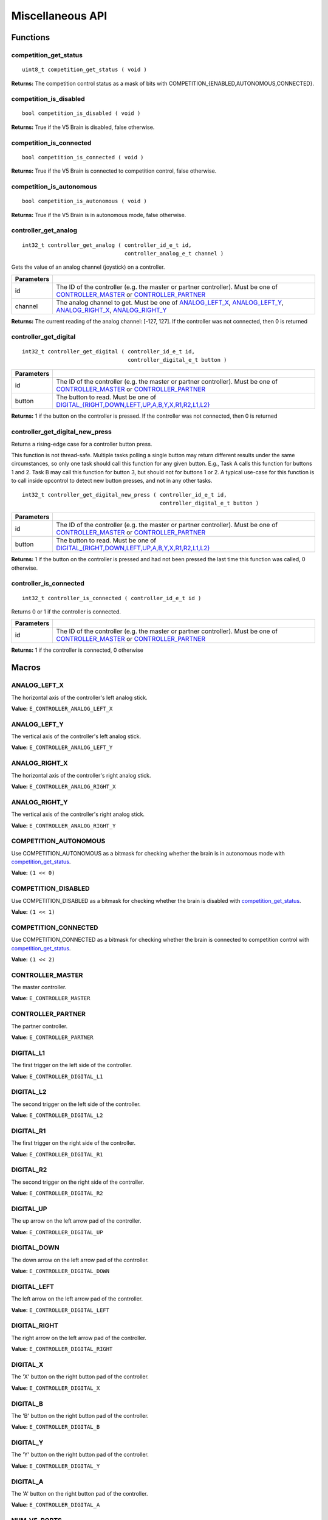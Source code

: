 =================
Miscellaneous API
=================

Functions
=========

competition_get_status
----------------------

::

  uint8_t competition_get_status ( void )

**Returns:** The competition control status as a mask of bits with
COMPETITION_{ENABLED,AUTONOMOUS,CONNECTED}.

competition_is_disabled
-----------------------

::

  bool competition_is_disabled ( void )

**Returns:** True if the V5 Brain is disabled, false otherwise.

competition_is_connected
------------------------

::

  bool competition_is_connected ( void )

**Returns:** True if the V5 Brain is connected to competition control, false otherwise.

competition_is_autonomous
-------------------------

::

  bool competition_is_autonomous ( void )

**Returns:** True if the V5 Brain is in autonomous mode, false otherwise.

controller_get_analog
---------------------

::

  int32_t controller_get_analog ( controller_id_e_t id,
                                  controller_analog_e_t channel )

Gets the value of an analog channel (joystick) on a controller.

============ ======================================================================================================
 Parameters
============ ======================================================================================================
 id           The ID of the controller (e.g. the master or partner controller).
              Must be one of `CONTROLLER_MASTER <controller_id_e_t>`_ or `CONTROLLER_PARTNER <controller_id_e_t>`_
 channel      The analog channel to get.
              Must be one of `ANALOG_LEFT_X <controller_analog_e_t>`_, `ANALOG_LEFT_Y <controller_analog_e_t>`_,
              `ANALOG_RIGHT_X <controller_analog_e_t>`_, `ANALOG_RIGHT_Y <controller_analog_e_t>`_
============ ======================================================================================================

**Returns:** The current reading of the analog channel: [-127, 127].
If the controller was not connected, then 0 is returned

controller_get_digital
----------------------

::

  int32_t controller_get_digital ( controller_id_e_t id,
                                   controller_digital_e_t button )

============ =================================================================================================================
 Parameters
============ =================================================================================================================
 id           The ID of the controller (e.g. the master or partner controller).
              Must be one of `CONTROLLER_MASTER <controller_id_e_t>`_ or `CONTROLLER_PARTNER <controller_id_e_t>`_
 button       The button to read. Must be one of `DIGITAL_{RIGHT,DOWN,LEFT,UP,A,B,Y,X,R1,R2,L1,L2} <controller_digital_e_t>`_
============ =================================================================================================================

**Returns:** 1 if the button on the controller is pressed.
If the controller was not connected, then 0 is returned

controller_get_digital_new_press
--------------------------------

Returns a rising-edge case for a controller button press.

This function is not thread-safe.
Multiple tasks polling a single button may return different results under the
same circumstances, so only one task should call this function for any given
button. E.g., Task A calls this function for buttons 1 and 2. Task B may call
this function for button 3, but should not for buttons 1 or 2. A typical
use-case for this function is to call inside opcontrol to detect new button
presses, and not in any other tasks.

::

 int32_t controller_get_digital_new_press ( controller_id_e_t id,
                                            controller_digital_e_t button )

============ =================================================================================================================
 Parameters
============ =================================================================================================================
 id           The ID of the controller (e.g. the master or partner controller).
              Must be one of `CONTROLLER_MASTER <controller_id_e_t>`_ or `CONTROLLER_PARTNER <controller_id_e_t>`_
 button       The button to read. Must be one of `DIGITAL_{RIGHT,DOWN,LEFT,UP,A,B,Y,X,R1,R2,L1,L2} <controller_digital_e_t>`_
============ =================================================================================================================

**Returns:** 1 if the button on the controller is pressed and had not been pressed
the last time this function was called, 0 otherwise.

controller_is_connected
-----------------------

::

  int32_t controller_is_connected ( controller_id_e_t id )

Returns 0 or 1 if the controller is connected.

============ ======================================================================================================
 Parameters
============ ======================================================================================================
 id           The ID of the controller (e.g. the master or partner controller).
              Must be one of `CONTROLLER_MASTER <controller_id_e_t>`_ or `CONTROLLER_PARTNER <controller_id_e_t>`_
============ ======================================================================================================

**Returns:** 1 if the controller is connected, 0 otherwise

Macros
======

ANALOG_LEFT_X
-------------

The horizontal axis of the controller's left analog stick.

**Value:** ``E_CONTROLLER_ANALOG_LEFT_X``

ANALOG_LEFT_Y
-------------

The vertical axis of the controller's left analog stick.

**Value:** ``E_CONTROLLER_ANALOG_LEFT_Y``

ANALOG_RIGHT_X
--------------

The horizontal axis of the controller's right analog stick.

**Value:** ``E_CONTROLLER_ANALOG_RIGHT_X``

ANALOG_RIGHT_Y
--------------

The vertical axis of the controller's right analog stick.

**Value:** ``E_CONTROLLER_ANALOG_RIGHT_Y``

COMPETITION_AUTONOMOUS
----------------------

Use COMPETITION_AUTONOMOUS as a bitmask for checking whether the brain is in autonomous mode
with `competition_get_status`_.

**Value:** ``(1 << 0)``

COMPETITION_DISABLED
--------------------

Use COMPETITION_DISABLED as a bitmask for checking whether the brain is disabled with `competition_get_status`_.

**Value:** ``(1 << 1)``

COMPETITION_CONNECTED
---------------------

Use COMPETITION_CONNECTED as a bitmask for checking whether the brain is connected to competition control with `competition_get_status`_.

**Value:** ``(1 << 2)``

CONTROLLER_MASTER
-----------------

The master controller.

**Value:** ``E_CONTROLLER_MASTER``

CONTROLLER_PARTNER
------------------

The partner controller.

**Value:** ``E_CONTROLLER_PARTNER``

DIGITAL_L1
----------

The first trigger on the left side of the controller.

**Value:** ``E_CONTROLLER_DIGITAL_L1``

DIGITAL_L2
----------

The second trigger on the left side of the controller.

**Value:** ``E_CONTROLLER_DIGITAL_L2``

DIGITAL_R1
----------

The first trigger on the right side of the controller.

**Value:** ``E_CONTROLLER_DIGITAL_R1``

DIGITAL_R2
----------

The second trigger on the right side of the controller.

**Value:** ``E_CONTROLLER_DIGITAL_R2``

DIGITAL_UP
----------

The up arrow on the left arrow pad of the controller.

**Value:** ``E_CONTROLLER_DIGITAL_UP``

DIGITAL_DOWN
------------

The down arrow on the left arrow pad of the controller.

**Value:** ``E_CONTROLLER_DIGITAL_DOWN``

DIGITAL_LEFT
------------

The left arrow on the left arrow pad of the controller.

**Value:** ``E_CONTROLLER_DIGITAL_LEFT``

DIGITAL_RIGHT
-------------

The right arrow on the left arrow pad of the controller.

**Value:** ``E_CONTROLLER_DIGITAL_RIGHT``

DIGITAL_X
---------

The 'X' button on the right button pad of the controller.

**Value:** ``E_CONTROLLER_DIGITAL_X``

DIGITAL_B
---------

The 'B' button on the right button pad of the controller.

**Value:** ``E_CONTROLLER_DIGITAL_B``

DIGITAL_Y
---------

The 'Y' button on the right button pad of the controller.

**Value:** ``E_CONTROLLER_DIGITAL_Y``

DIGITAL_A
---------

The 'A' button on the right button pad of the controller.

**Value:** ``E_CONTROLLER_DIGITAL_A``

NUM_V5_PORTS
------------

The number of RJ11 ports available on the V5 brain.

**Value:** ``(22)``

Enumerated Values
=================

controller_analog_e_t
---------------------

::

  typedef enum {
    E_CONTROLLER_ANALOG_LEFT_X = 0,
    E_CONTROLLER_ANALOG_LEFT_Y,
    E_CONTROLLER_ANALOG_RIGHT_X,
    E_CONTROLLER_ANALOG_RIGHT_Y
  } controller_analog_e_t;

============================= =============================================================
 Value
============================= =============================================================
 E_CONTROLLER_ANALOG_LEFT_X    The horizontal axis of the controller's left analog stick.
 E_CONTROLLER_ANALOG_LEFT_Y    The vertical axis of the controller's left analog stick.
 E_CONTROLLER_ANALOG_RIGHT_X   The horizontal axis of the controller's right analog stick.
 E_CONTROLLER_ANALOG_RIGHT_Y   The vertical axis of the controller's right analog stick.
============================= =============================================================

controller_digital_e_t
----------------------

::

  typedef enum {
    E_CONTROLLER_DIGITAL_L1 = 6,
    E_CONTROLLER_DIGITAL_L2,
    E_CONTROLLER_DIGITAL_R1,
    E_CONTROLLER_DIGITAL_R2,
    E_CONTROLLER_DIGITAL_UP,
    E_CONTROLLER_DIGITAL_DOWN,
    E_CONTROLLER_DIGITAL_LEFT,
    E_CONTROLLER_DIGITAL_RIGHT,
    E_CONTROLLER_DIGITAL_X,
    E_CONTROLLER_DIGITAL_B,
    E_CONTROLLER_DIGITAL_Y,
    E_CONTROLLER_DIGITAL_A
  } controller_digital_e_t;

============================ ===========================================================
 Value
============================ ===========================================================
 E_CONTROLLER_DIGITAL_L1      The first trigger on the left side of the controller.
 E_CONTROLLER_DIGITAL_L2      The second trigger on the left side of the controller.
 E_CONTROLLER_DIGITAL_R1      The first trigger on the right side of the controller.
 E_CONTROLLER_DIGITAL_R2      The second trigger on the right side of the controller.
 E_CONTROLLER_DIGITAL_UP      The up arrow on the left arrow pad of the controller.
 E_CONTROLLER_DIGITAL_DOWN    The down arrow on the left arrow pad of the controller.
 E_CONTROLLER_DIGITAL_LEFT    The left arrow on the left arrow pad of the controller.
 E_CONTROLLER_DIGITAL_RIGHT   The right arrow on the left arrow pad of the controller.
 E_CONTROLLER_DIGITAL_X       The 'X' button on the right button pad of the controller.
 E_CONTROLLER_DIGITAL_B       The 'B' button on the right button pad of the controller.
 E_CONTROLLER_DIGITAL_Y       The 'Y' button on the right button pad of the controller.
 E_CONTROLLER_DIGITAL_A       The 'A' button on the right button pad of the controller.
============================ ===========================================================

controller_id_e_t
-----------------

::

  typedef enum {
    E_CONTROLLER_MASTER = 0,
    E_CONTROLLER_PARTNER
  } controller_id_e_t;

====================== =========================
 Value
====================== =========================
 E_CONTROLLER_MASTER    The master controller.
 E_CONTROLLER_PARTNER   The partner controller.
====================== =========================

Typedefs
========
